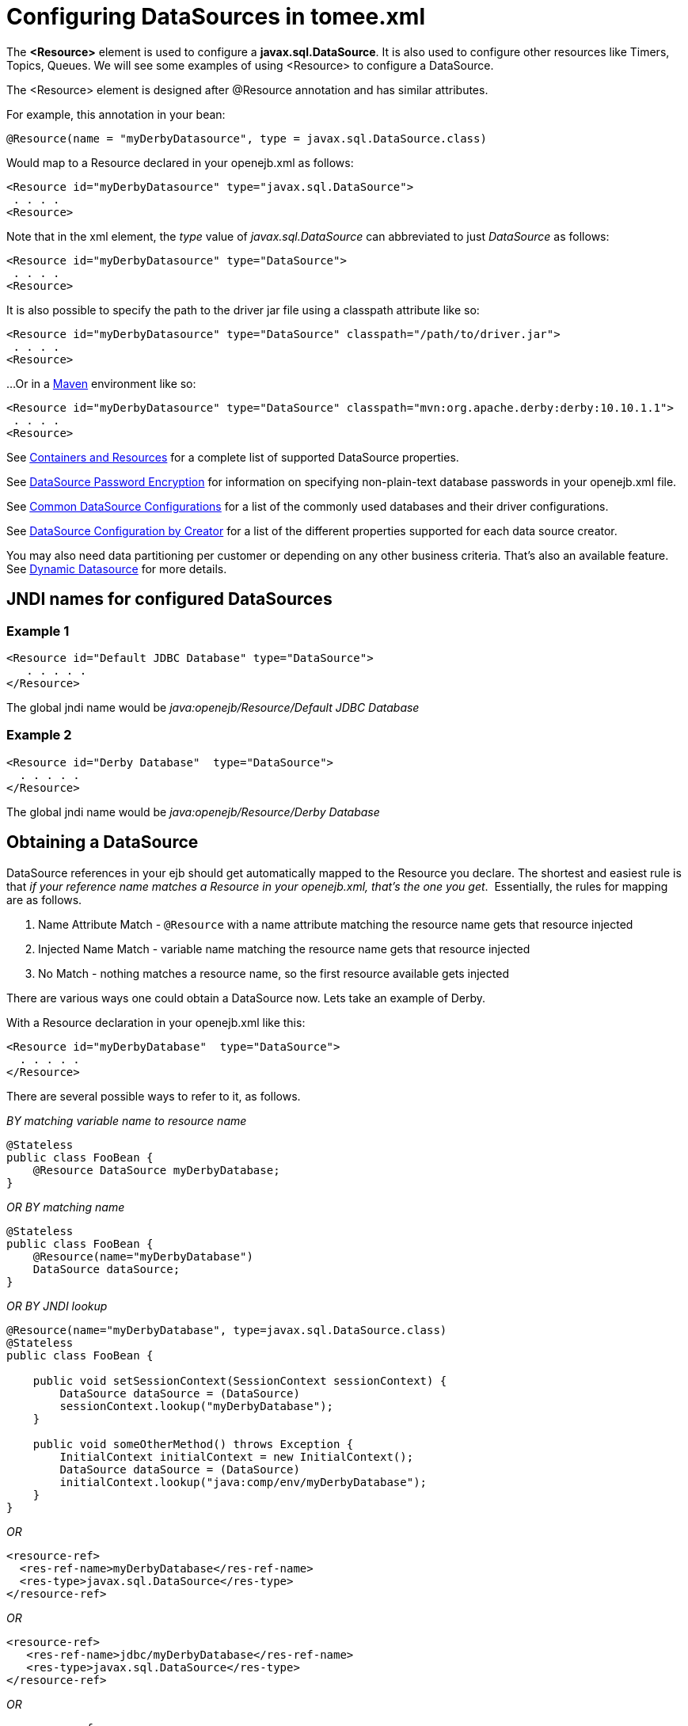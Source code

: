 = Configuring DataSources in tomee.xml
:index-group: Configuration
:jbake-date: 2018-12-05
:jbake-type: page
:jbake-status: published



The *<Resource>* element is used to configure a *javax.sql.DataSource*.
It is also used to configure other resources like Timers, Topics, Queues.
We will see some examples of using <Resource> to configure a DataSource.

The <Resource> element is designed after @Resource annotation and has similar attributes.

For example, this annotation in your bean:

[source,java]
----
@Resource(name = "myDerbyDatasource", type = javax.sql.DataSource.class)
----

Would map to a Resource declared in your openejb.xml as follows:

[source,xml]
----
<Resource id="myDerbyDatasource" type="javax.sql.DataSource">
 . . . .
<Resource>
----

Note that in the xml element, the _type_ value of _javax.sql.DataSource_ can abbreviated to just _DataSource_ as follows:

[source,xml]
----
<Resource id="myDerbyDatasource" type="DataSource">
 . . . .
<Resource>
----

It is also possible to specify the path to the driver jar file using a classpath attribute like so:

[source,xml]
----
<Resource id="myDerbyDatasource" type="DataSource" classpath="/path/to/driver.jar">
 . . . .
<Resource>
----

...Or in a http://maven.apache.org/[Maven] environment like so:

[source,xml]
----
<Resource id="myDerbyDatasource" type="DataSource" classpath="mvn:org.apache.derby:derby:10.10.1.1">
 . . . .
<Resource>
----

See xref:containers-and-resources.adoc[Containers and Resources] for a complete list of supported DataSource properties.

See xref:datasource-password-encryption.adoc[DataSource Password Encryption] for information on specifying non-plain-text database passwords in your openejb.xml file.

See xref:common-datasource-configurations.adoc[Common DataSource Configurations] for a list of the commonly used databases and their driver configurations.

See xref:datasource-configuration-by-creator.adoc[DataSource Configuration by Creator] for a list of the different properties supported for each data source creator.

You may also need data partitioning per customer or depending on any other business criteria.
That's also an available feature.
See xref:dynamic-datasource.adoc[Dynamic Datasource] for more details.



== JNDI names for configured DataSources

=== Example 1

[source,xml]
----
<Resource id="Default JDBC Database" type="DataSource">
   . . . . .
</Resource>
----

The global jndi name would be _java:openejb/Resource/Default JDBC Database_

=== Example 2

[source,xml]
----
<Resource id="Derby Database"  type="DataSource">
  . . . . .
</Resource>
----

The global jndi name would be _java:openejb/Resource/Derby Database_

== Obtaining a DataSource

DataSource references in your ejb should get automatically mapped to the Resource you declare.
The shortest and easiest rule is that _if your reference name matches a Resource in your openejb.xml, that's the one you get_.&nbsp;
Essentially, the rules for mapping are as follows.

. Name Attribute Match - `@Resource` with a name attribute matching the resource name gets that resource injected
. Injected Name Match - variable name matching the resource name gets that resource injected
. No Match - nothing matches a resource name, so the first resource available gets injected

There are various ways one could obtain a DataSource now.
Lets take an example of Derby.

With a Resource declaration in your openejb.xml like this:

[source,xml]
----
<Resource id="myDerbyDatabase"  type="DataSource">
  . . . . .
</Resource>
----

There are several possible ways to refer to it, as follows.

_BY matching variable name to resource name_

[source,java]
----
@Stateless
public class FooBean {
    @Resource DataSource myDerbyDatabase;
}
----

_OR BY matching name_

[source,java]
----
@Stateless
public class FooBean {
    @Resource(name="myDerbyDatabase")
    DataSource dataSource;
}
----

_OR BY JNDI lookup_

[source,java]
----
@Resource(name="myDerbyDatabase", type=javax.sql.DataSource.class)
@Stateless
public class FooBean {

    public void setSessionContext(SessionContext sessionContext) {
        DataSource dataSource = (DataSource)
        sessionContext.lookup("myDerbyDatabase");
    }

    public void someOtherMethod() throws Exception {
        InitialContext initialContext = new InitialContext();
        DataSource dataSource = (DataSource)
        initialContext.lookup("java:comp/env/myDerbyDatabase");
    }
}
----

_OR_

[source,xml]
----
<resource-ref>
  <res-ref-name>myDerbyDatabase</res-ref-name>
  <res-type>javax.sql.DataSource</res-type>
</resource-ref>
----

_OR_

[source,xml]
----
<resource-ref>
   <res-ref-name>jdbc/myDerbyDatabase</res-ref-name>
   <res-type>javax.sql.DataSource</res-type>
</resource-ref>
----

_OR_

[source,xml]
----
<resource-ref>
   <res-ref-name>someOtherName</res-ref-name>
   <res-type>javax.sql.DataSource</res-type>
   <mapped-name>myDerbyDatabase</mapped-name>
</resource-ref>
----
